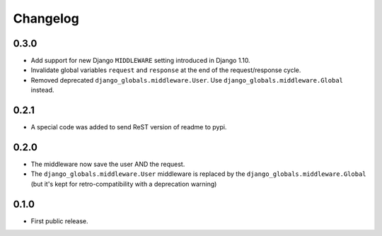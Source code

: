 Changelog
=========

0.3.0
-----

* Add support for new Django ``MIDDLEWARE`` setting introduced in Django 1.10.
* Invalidate global variables ``request`` and ``response`` at the end of the
  request/response cycle.
* Removed deprecated ``django_globals.middleware.User``. Use
  ``django_globals.middleware.Global`` instead.

0.2.1
-----

* A special code was added to send ReST version of readme to pypi.

0.2.0
-----

* The middleware now save the user AND the request.
* The ``django_globals.middleware.User`` middleware is replaced by the
  ``django_globals.middleware.Global`` (but it's kept for retro-compatibility with
  a deprecation warning)

0.1.0
-----

* First public release.

